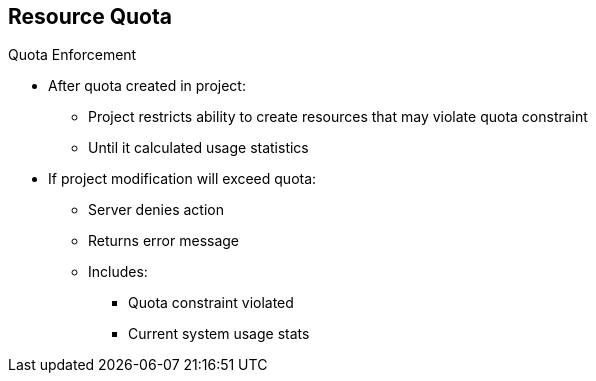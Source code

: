 == Resource Quota

.Quota Enforcement
* After quota created in project:
** Project restricts ability to create resources that may violate quota
 constraint
** Until it calculated usage statistics

* If project modification will exceed quota:
** Server denies action
** Returns error message
** Includes:
*** Quota constraint violated
*** Current system usage stats

ifdef::showscript[]

=== Transcript

After you first create a quota in a project, the project restricts your ability
 to create any new resources that may violate a quota constraint until it has
  calculated updated usage statistics.

If your modification to the project exceeds a quota usage limit, the master
 denies the action and returns an appropriate error message. The error includes
  the quota constraint that was violated and the system's currently observed
   usage statistics.

endif::showscript[]
